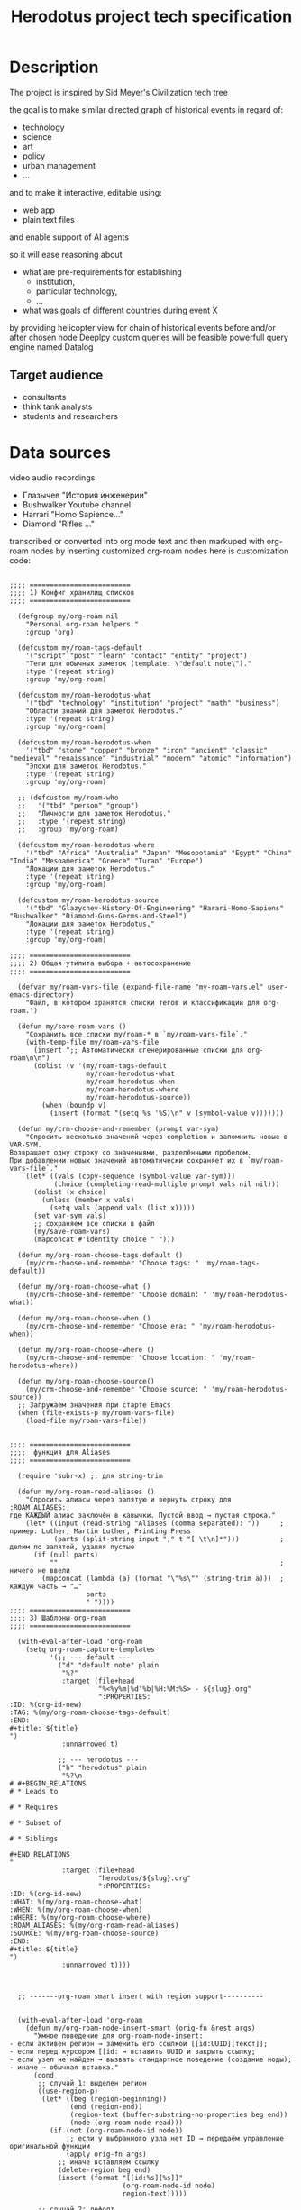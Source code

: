 #+title: Herodotus project tech specification

* Description
The project is inspired by Sid Meyer's Civilization tech tree
[[file:Description/2025-09-30_12-14-06_Screenshot 2025-09-30 at 12.13.49.png]]


the goal is to make similar directed graph of historical events in regard of:
- technology
- science
- art
- policy
- urban management
- ...
and to make it interactive, editable using:
- web app
- plain text files
and enable support of AI agents

so it will ease reasoning about
- what are pre-requirements for establishing
  - institution,
  - particular technology,
  - ...
- what was goals of different countries during event X
by providing helicopter view for chain of historical events before and/or after chosen node
Deeplpy custom queries will be feasible powerfull query engine named Datalog

** Target audience
- consultants
- think tank analysts
- students and researchers


* Data sources
video audio recordings
- Глазычев "История инженерии"
- Bushwalker Youtube channel
- Harrari "Homo Sapience..."
- Diamond "Rifles ..."
transcribed or converted into org mode text
and then markuped with org-roam nodes by inserting customized org-roam nodes
here is customization code:
#+begin_src elisp

  ;;;; =========================
  ;;;; 1) Конфиг хранилищ списков
  ;;;; =========================

    (defgroup my/org-roam nil
      "Personal org-roam helpers."
      :group 'org)

    (defcustom my/roam-tags-default
      '("script" "post" "learn" "contact" "entity" "project")
      "Теги для обычных заметок (template: \"default note\")."
      :type '(repeat string)
      :group 'my/org-roam)

    (defcustom my/roam-herodotus-what
      '("tbd" "technology" "institution" "project" "math" "business")
      "Области знаний для заметок Herodotus."
      :type '(repeat string)
      :group 'my/org-roam)

    (defcustom my/roam-herodotus-when
      '("tbd" "stone" "copper" "bronze" "iron" "ancient" "classic" "medieval" "renaissance" "industrial" "modern" "atomic" "information")
      "Эпохи для заметок Herodotus."
      :type '(repeat string)
      :group 'my/org-roam)

    ;; (defcustom my/roam-who
    ;;   '("tbd" "person" "group")
    ;;   "Личности для заметок Herodotus."
    ;;   :type '(repeat string)
    ;;   :group 'my/org-roam)

    (defcustom my/roam-herodotus-where
      '("tbd" "Africa" "Australia" "Japan" "Mesopotamia" "Egypt" "China" "India" "Mesoamerica" "Greece" "Turan" "Europe")
      "Локации для заметок Herodotus."
      :type '(repeat string)
      :group 'my/org-roam)

    (defcustom my/roam-herodotus-source
      '("tbd" "Glazychev-History-Of-Engineering" "Harari-Homo-Sapiens" "Bushwalker" "Diamond-Guns-Germs-and-Steel")
      "Локации для заметок Herodotus."
      :type '(repeat string)
      :group 'my/org-roam)

  ;;;; =========================
  ;;;; 2) Общая утилита выбора + автосохранение
  ;;;; =========================

    (defvar my/roam-vars-file (expand-file-name "my-roam-vars.el" user-emacs-directory)
      "Файл, в котором хранятся списки тегов и классификаций для org-roam.")

    (defun my/save-roam-vars ()
      "Сохранить все списки my/roam-* в `my/roam-vars-file`."
      (with-temp-file my/roam-vars-file
        (insert ";; Автоматически сгенерированные списки для org-roam\n\n")
        (dolist (v '(my/roam-tags-default
                     my/roam-herodotus-what
                     my/roam-herodotus-when
                     my/roam-herodotus-where
                     my/roam-herodotus-source))
          (when (boundp v)
            (insert (format "(setq %s '%S)\n" v (symbol-value v)))))))

    (defun my/crm-choose-and-remember (prompt var-sym)
      "Спросить несколько значений через completion и запомнить новые в VAR-SYM.
  Возвращает одну строку со значениями, разделёнными пробелом.
  При добавлении новых значений автоматически сохраняет их в `my/roam-vars-file`."
      (let* ((vals (copy-sequence (symbol-value var-sym)))
             (choice (completing-read-multiple prompt vals nil nil)))
        (dolist (x choice)
          (unless (member x vals)
            (setq vals (append vals (list x)))))
        (set var-sym vals)
        ;; сохраняем все списки в файл
        (my/save-roam-vars)
        (mapconcat #'identity choice " ")))

    (defun my/org-roam-choose-tags-default ()
      (my/crm-choose-and-remember "Choose tags: " 'my/roam-tags-default))

    (defun my/org-roam-choose-what ()
      (my/crm-choose-and-remember "Choose domain: " 'my/roam-herodotus-what))

    (defun my/org-roam-choose-when ()
      (my/crm-choose-and-remember "Choose era: " 'my/roam-herodotus-when))

    (defun my/org-roam-choose-where ()
      (my/crm-choose-and-remember "Choose location: " 'my/roam-herodotus-where))

    (defun my/org-roam-choose-source()
      (my/crm-choose-and-remember "Choose source: " 'my/roam-herodotus-source))
    ;; Загружаем значения при старте Emacs
    (when (file-exists-p my/roam-vars-file)
      (load-file my/roam-vars-file))


  ;;;; =========================
  ;;;;  функция для Aliases
  ;;;; =========================

    (require 'subr-x) ;; для string-trim

    (defun my/org-roam-read-aliases ()
      "Спросить алиасы через запятую и вернуть строку для :ROAM_ALIASES:,
  где КАЖДЫЙ алиас заключён в кавычки. Пустой ввод → пустая строка."
      (let* ((input (read-string "Aliases (comma separated): "))     ; пример: Luther, Martin Luther, Printing Press
             (parts (split-string input "," t "[ \t\n]*")))          ; делим по запятой, удаляя пустые
        (if (null parts)
            ""                                                       ; ничего не ввели
          (mapconcat (lambda (a) (format "\"%s\"" (string-trim a)))  ; каждую часть → "…"
                     parts
                     " "))))
  ;;;; =========================
  ;;;; 3) Шаблоны org-roam
  ;;;; =========================

    (with-eval-after-load 'org-roam
      (setq org-roam-capture-templates
            '(;; --- default ---
              ("d" "default note" plain
               "%?"
               :target (file+head
                        "%<%y%m|%d'%b|%H:%M:%S> - ${slug}.org"
                        ":PROPERTIES:
  :ID: %(org-id-new)
  :TAG: %(my/org-roam-choose-tags-default)
  :END:
  ,#+title: ${title}
  ")
               :unnarrowed t)

              ;; --- herodotus ---
              ("h" "herodotus" plain
               "%?\n
  # #+BEGIN_RELATIONS
  # * Leads to

  # * Requires

  # * Subset of

  # * Siblings

  ,#+END_RELATIONS
  "
               :target (file+head
                        "herodotus/${slug}.org"
                        ":PROPERTIES:
  :ID: %(org-id-new)
  :WHAT: %(my/org-roam-choose-what)
  :WHEN: %(my/org-roam-choose-when)
  :WHERE: %(my/org-roam-choose-where)
  :ROAM_ALIASES: %(my/org-roam-read-aliases)
  :SOURCE: %(my/org-roam-choose-source)
  :END:
  ,#+title: ${title}
  ")
               :unnarrowed t))))



    ;; -------org-roam smart insert with region support----------


    (with-eval-after-load 'org-roam
      (defun my/org-roam-node-insert-smart (orig-fn &rest args)
        "Умное поведение для org-roam-node-insert:
  - если активен регион → заменить его ссылкой [[id:UUID][текст]];
  - если перед курсором [[id: → вставить UUID и закрыть ссылку;
  - если узел не найден → вызвать стандартное поведение (создание ноды);
  - иначе → обычная вставка."
        (cond
         ;; случай 1: выделен регион
         ((use-region-p)
          (let* ((beg (region-beginning))
                 (end (region-end))
                 (region-text (buffer-substring-no-properties beg end))
                 (node (org-roam-node-read)))
            (if (not (org-roam-node-id node))
                ;; если у выбранного узла нет ID → передаём управление оригинальной функции
                (apply orig-fn args)
              ;; иначе вставляем ссылку
              (delete-region beg end)
              (insert (format "[[id:%s][%s]]"
                              (org-roam-node-id node)
                              region-text)))))

         ;; случай 2: дефолт
         (t
          (apply orig-fn args)))))

    (advice-add 'org-roam-node-insert :around #'my/org-roam-node-insert-smart)

#+end_src
as an output we have this:
** org-roam files

# file 1
# :PROPERTIES:
# :ID: 7DE3E685-4DAC-40A9-97D7-43A810DCE265
# :WHAT: armory
# :WHEN: medieval
# :WHERE: Europe
# :ROAM_ALIASES: "английский лук"
# :SOURCE: Glazychev-History-Of-Engineering
# :END:
# #+title: Longbow
# #+BEGIN_RELATIONS
# * Leads to

# * Requires
# [[id:6D086AB8-926C-476B-9B29-656B0793F7CA][лук]]
# * Subset of
# #+END_RELATIONS

# file2
# :PROPERTIES:
# :ID: C9EA9658-CF4F-4E5D-81F4-9CED79D4FF81
# :WHAT: concept math
# :WHEN: tbd
# :WHERE: tbd
# :ROAM_ALIASES: "абстракция"
# :SOURCE: Glazychev-History-Of-Engineering
# :END:
# #+title: абстрактное мышление
# #+BEGIN_RELATIONS
# * Leads to

# * Requires
# [[id:4653B479-2DB1-4536-AD71-3BE553639369][чистые геометрические формы]]
# * Subset of
# #+END_RELATIONS

# file 3
# :PROPERTIES:
# :ID: CD5A2C20-9794-434E-A75A-0717430135B4
# :WHAT: urban technology
# :WHEN: tbd
# :WHERE: tbd
# :ROAM_ALIASES: "городская агломерация" "город и пригород"
# :SOURCE: Glazychev-History-Of-Engineering
# :END:
# #+title: агломерация
# #+BEGIN_RELATIONS
# * Leads to

# * Requires
# [[id:F70E97A6-101A-4488-BBDB-4E950D1EA746][внутренний город]]
# [[id:7BB6F26A-CECA-4CB7-A305-C147A89D0615][стена внутреннего города]]
# [[id:E813438E-2645-4C02-ABBE-663B1887D732][внешняя стена]]
# [[id:A3523DD9-10F7-4FA1-A708-3EC17B3B11C7][окресные посадки культур]]
# * Subset of

# * Siblings
# #+END_RELATIONS

# file 4
# :PROPERTIES:
# :ID: 0DE9E212-4272-45F8-B4FC-8FF5A1C55ABC
# :WHAT: materials
# :WHEN: bronze
# :WHERE: Mesopotamia
# :ROAM_ALIASES: 
# :SOURCE: Glazychev-History-Of-Engineering
# :END:
# #+title: битум
# #+BEGIN_RELATIONS
# * Leads to
# [[id:364132E9-DE96-4028-8143-BB37760FCBF7][асфальт]]
# * Requires

# * Subset of

# * Siblings
# #+END_RELATIONS



# file 5
# :PROPERTIES:
# :ID: F7292786-039C-42E4-A019-035BE30932EF
# :WHAT: materials
# :WHEN: bronze
# :WHERE: tbd
# :ROAM_ALIASES: 
# :SOURCE: Glazychev-History-Of-Engineering
# :END:
# #+title: бронза
# #+BEGIN_RELATIONS
# * Leads to

# * Requires
# [[id:3CF78809-CDE3-4D72-9C00-2B219CDC714F][медь]]
# [[id:1E2D5010-FBF2-4B34-A63D-27C11A846B34][олово]]
# * Subset of
# [[id:EC51E167-F553-4D0F-8BE0-0B9BC7C40561][композитный материал]]
# * Siblings
# #+END_RELATIONS


# file 6
# :PROPERTIES:
# :ID: 5B6E9AAC-4A9D-4AF3-8CEA-BDB131F0B3E8
# :WHAT: technology
# :WHEN: bronze
# :WHERE: China
# :ROAM_ALIASES: 
# :SOURCE: Glazychev-History-Of-Engineering
# :END:
# #+title: бронзовая втулка
# #+BEGIN_RELATIONS
# * Leads to
# [[id:63533A36-1B7D-4240-82F5-0346F8A7C426][колесо со спицами]]
# * Requires
# [[id:F7292786-039C-42E4-A019-035BE30932EF][бронза]]
# [[id:2CFD32EA-4556-49D5-AF65-0997683430C5][втулка]]
# * Subset of
# [[id:34D8F06C-597D-4DC0-9D80-0BEC05AC2AB8][колесо]]
# * Siblings
# #+END_RELATIONS



* Logic of middleware
** Parsing org roam files
to parse it we have a Clojure code

#+begin_src clojure

  (ns relations-parser.core
    (:require
     [clojure.string :as str]
     [org-parser.core :as org]
     [clojure.java.io :as io]))

  ;; --- санитизация входного текста ---

  (def ^:private weird-chars
    [\uFEFF      ;; BOM
     \u00A0      ;; NBSP
     \u200B      ;; ZERO WIDTH SPACE
     \u200C      ;; ZERO WIDTH NON-JOINER
     \u200D      ;; ZERO WIDTH JOINER
     \u2028      ;; LINE SEPARATOR
     \u2029])    ;; PARAGRAPH SEPARATOR

  (defn- sanitize-text [s]
    (-> s
        (str/replace #"\r\n?" "\n")                 ;; CRLF/CR -> LF
        (str/replace (re-pattern (apply str weird-chars)) "")  ;; выкинуть странные
        (str/replace #"[ \t]+\n" "\n")))            ;; обрезать хвостовые пробелы

  (defn- read-org-safe [path]
    (let [raw (slurp path :encoding "UTF-8")]
      (try
        (org/read-str raw)
        (catch Throwable _
          ;; повторная попытка на санитезированном тексте
          (org/read-str (sanitize-text raw))))))
  ;; ---------- настройка секций блока RELATIONS ----------

  (def ^:private section->etype
    {"leads to"  :leads-to
     "requires"  :requires
     "subset of" :subset-of
     "siblings"  :siblings})

  ;; ---------- утилиты ----------

  (defn- norm-title
    "Склеивает заголовок Org из вектора токенов в строку и нормализует."
    [title-tokens]
    (->> title-tokens
         (map (fn [tok]
                (cond
                  (vector? tok)
                  (let [[tag s] tok]
                    (if (or (= tag :text-normal)
                            (= tag :text-sty-bold)
                            (= tag :text-sty-italic)
                            (= tag :text-sty-underl))
                      (second tok)
                      ""))

                  (string? tok) tok
                  :else "")))
         (apply str)
         str/trim
         str/lower-case))

  (defn- headline->etype [h]
    (some-> h :headline :title norm-title section->etype))

  (defn- vecwalk
    "Глубокий проход по векторно-дереву токенов, вызывая f на каждом узле."
    [node f]
    (when node
      (f node)
      (when (sequential? node)
        (doseq [x node] (vecwalk x f)))))

  (defn- ast-find
    "Возвращает true, если предикат p срабатывает на каком-то узле в AST-векторе."
    [ast p]
    (let [hit? (volatile! false)]
      (vecwalk ast #(when (and (vector? %) (p %)) (vreset! hit? true)))
      @hit?))

  (defn- ast-links
    "Извлекает все [[id:...][label]] из section/:ast заголовка."
    [section-ast]
    (let [links (volatile! [])]
      (vecwalk section-ast
               (fn [node]
                 (when (and (vector? node) (= (first node) :link-format))
                   ;; ожидаем структуру вида:
                   ;; [:link-format [:link [:link-ext [:link-ext-id \"UUID\"]]] [:link-description \"desc\"]]
                   (let [id   (atom nil)
                         desc (atom nil)]
                     (vecwalk node
                              (fn [n]
                                (when (and (vector? n)
                                           (= (first n) :link-ext-id))
                                  (reset! id (second n)))
                                (when (and (vector? n)
                                           (= (first n) :link-description))
                                  (reset! desc (second n)))))
                     (when @id
                       (vswap! links conj {:to @id :label @desc}))))))
      @links))

  ;; ---------- извлечение свойств документа ----------

  (defn- preamble-props
    "Достаёт drawer PROPERTIES из preamble как {:ID .., :WHAT .., ...}."
    [preamble]
    (let [lines (get-in preamble [:section :raw])]
      (->> (when lines
             (->> lines
                  (drop-while #(not= % ":PROPERTIES:"))
                  (rest)
                  (take-while #(not= % ":END:"))))
           (keep (fn [s]
                   (when (str/starts-with? s ":")
                     (let [[_ k & vs] (str/split s #":\s*")
                           k* (when k (-> k str/upper-case keyword))
                           v* (-> (str/join ":" vs) str/trim)]
                       (when (and k* (not= (name k*) "PROPERTIES"))
                         [k* v*])))))
           (into {}))))


  ;; ---------- выделение title ----------

  (defn- extract-title
    "Находит #+title: в преамбуле и извлекает его значение."
    [preamble]
    (let [lines (get-in preamble [:section :raw])]
      (some (fn [line]
              (when (str/starts-with? line "#+title:")
                (-> line
                    (str/replace #"#\+title:\s*" "") ; Убираем '#+title: '
                    str/trim))) ; Чистим от лишних пробелов
            lines)))

  ;; ---------- выделение блока RELATIONS ----------

  (defn- relations-present? [preamble-ast]
    (ast-find preamble-ast
              (fn [node] (and (= (first node) :block-begin-line)
                              (= (second node) [:block-name "RELATIONS"])))))

  (defn- block-end-in-headline? [h]
    (ast-find (get-in h [:section :ast])
              (fn [node] (and (= (first node) :block-end-line)
                              (= (second node) [:block-name "RELATIONS"])))))

  (defn- pick-relations-headlines
    "Возвращает последовательность заголовков, относящихся к первому блоку RELATIONS.
     Эвристика соответствует наблюдаемому выводу org-parser: начало блока в preamble,
     конец — токен :block-end-line в последнем headline секции."
    [{:keys [preamble headlines]}]
    (when (and preamble (relations-present? (get-in preamble [:section :ast])))
      (if (seq headlines)
        (let [[taken _]
              (reduce (fn [[acc done?] h]
                        (if done?
                          [acc true]
                          (let [acc2 (conj acc h)
                                end? (block-end-in-headline? h)]
                            [acc2 end?])))
                      [[] false]
                      headlines)]
          taken)
        [])))

  ;; ---------- публичный API ----------


  (defn parse-file
    "Читает .org → {:doc/id ... :properties ... :edges ...}"
    [fpath]
    (let [ast     (read-org-safe fpath)
          pre     (:preamble ast) ; Вынесем преамбулу в отдельную переменную
          props   (preamble-props pre)
          title   (extract-title pre) ; <-- ВЫЗЫВАЕМ НОВУЮ ФУНКЦИЮ
          this-id (:ID props)
          rel-hs  (pick-relations-headlines ast)]
      {:doc/id this-id
       :title title
       :properties props
       :edges (->> rel-hs
                   (mapcat (fn [h]
                             (when-let [etype (headline->etype h)]
                               (let [links (ast-links (get-in h [:section :ast]))]
                                 (for [{:keys [to label]} links :when to]
                                   {:edge/type etype
                                    :from this-id
                                    :to   to
                                    :label label})))))
                   vec)}))

  (defn parse-dir
    "Собирает {:doc/id ... :properties ... :edges ...} по всем .org в каталоге (без рекурсии)."
    [dir]
    (->> (file-seq (clojure.java.io/file dir))
         (filter #(and (.isFile ^java.io.File %)
                       (str/ends-with? (.getName ^java.io.File %) ".org")
                       (= (.getParent ^java.io.File %) (-> dir clojure.java.io/file .getPath))))
         (map #(parse-file (.getPath ^java.io.File %)))
         vec))

  (defn -main [& [dir]]
    (let [dir (or dir ".")]
      (println (pr-str (parse-dir dir)))))
#+end_src
the purpose of this code is to extract EDN data from org-roam
and it already does
here is sample of this code product, EDN extracts

#+begin_src clojure
  [{:doc/id "1FCEB5F3-9448-4C6B-BB5C-061B3943F5A4",
  :title "детская игрушка",
  :properties
  {:ID "1FCEB5F3-9448-4C6B-BB5C-061B3943F5A4",
   :WHAT "technology",
   :WHEN "stone",
   :WHERE "tbd",
   :ROAM_ALIASES "",
   :SOURCE "Glazychev-History-Of-Engineering"},
  :edges
  [{:edge/type :leads-to,
    :from "1FCEB5F3-9448-4C6B-BB5C-061B3943F5A4",
    :to "34D8F06C-597D-4DC0-9D80-0BEC05AC2AB8",
    :label "колесо"}]}
 {:doc/id "EF5CAB5F-DD58-4139-A0FD-8FFB8B911539",
  :title "ковка",
  :properties
  {:ID "EF5CAB5F-DD58-4139-A0FD-8FFB8B911539",
   :WHAT "technology",
   :WHEN "iron",
   :WHERE "tbd",
   :ROAM_ALIASES "\"технология ковки стали\" \"ковка железа\"",
   :SOURCE "Glazychev-History-Of-Engineering"},
  :edges []}
 {:doc/id "DE6586B7-D4B7-4AA6-B13E-B54907F101D5",
  :title "латинский парус",
  :properties
  {:ID "DE6586B7-D4B7-4AA6-B13E-B54907F101D5",
   :WHAT "armory technology logistics",
   :WHEN "classic",
   :WHERE "Rome",
   :ROAM_ALIASES "\"треугольный парус\" \"косой парус\"",
   :SOURCE "Glazychev-History-Of-Engineering"},
  :edges []}
 {:doc/id "0CA18DD3-80BF-4407-8864-315E4D9ACFB0",
  :title "стрелы",
  :properties
  {:ID "0CA18DD3-80BF-4407-8864-315E4D9ACFB0",
   :WHAT "armory",
   :WHEN "tbd",
   :WHERE "tbd",
   :ROAM_ALIASES "\"собственно стрелы\"",
   :SOURCE "Glazychev-History-Of-Engineering"},
  :edges []}
 {:doc/id "835ADE3D-9575-4D8A-93E0-3044A1D3E7BA",
  :title "литературная критика",
  :properties
  {:ID "835ADE3D-9575-4D8A-93E0-3044A1D3E7BA",
   :WHAT "arts",
   :WHEN "bronze",
   :WHERE "Egypt",
   :ROAM_ALIASES "\"архив Амарны\"",
   :SOURCE "Glazychev-History-Of-Engineering"},
  :edges
  [{:edge/type :requires,
    :from "835ADE3D-9575-4D8A-93E0-3044A1D3E7BA",
    :to "C9EA9658-CF4F-4E5D-81F4-9CED79D4FF81",
    :label "абстрактное мышление"}]}
 {:doc/id "D7161DC9-E8CC-4095-8C2C-B0F9281C8928",
  :title "тяжелая ручная мельница",
  :properties
  {:ID "D7161DC9-E8CC-4095-8C2C-B0F9281C8928",
   :WHAT "technology",
   :WHEN "tbd",
   :WHERE "tbd",
   :ROAM_ALIASES "",
   :SOURCE "Glazychev-History-Of-Engineering"},
  :edges
  [{:edge/type :requires,
    :from "D7161DC9-E8CC-4095-8C2C-B0F9281C8928",
    :to "6AE436CD-1099-4D0F-BBDE-69492AFCD2FA",
    :label "ручной жернов"}
   {:edge/type :subset-of,
    :from "D7161DC9-E8CC-4095-8C2C-B0F9281C8928",
    :to "34D8F06C-597D-4DC0-9D80-0BEC05AC2AB8",
    :label "колесо"}]}
 {:doc/id "4653B479-2DB1-4536-AD71-3BE553639369",
  :title "чистые геометрические формы",
  :properties
  {:ID "4653B479-2DB1-4536-AD71-3BE553639369",
   :WHAT "concept math",
   :WHEN "stone",
   :WHERE "tbd",
   :ROAM_ALIASES
   "\"квадрат\" \"круг\" \"горизонтальный прямой угол\" \"абстрактная геометрия жилья\"",
   :SOURCE "Glazychev-History-Of-Engineering"},
  :edges
  [{:edge/type :leads-to,
    :from "4653B479-2DB1-4536-AD71-3BE553639369",
    :to "C9EA9658-CF4F-4E5D-81F4-9CED79D4FF81",
    :label "абстрактное мышление"}
   {:edge/type :leads-to,
    :from "4653B479-2DB1-4536-AD71-3BE553639369",
    :to "B90FCB08-D9EC-4FAD-8F93-05F3734E0F1E",
    :label "стоечно-балочная конструкция"}]}
 {:doc/id "28E27885-4A59-4F4A-8362-067A386A31F9",
  :title "организованная армия",
  :properties
  {:ID "28E27885-4A59-4F4A-8362-067A386A31F9",
   :WHAT "logistics armory",
   :WHEN "bronze",
   :WHERE "Egypt",
   :ROAM_ALIASES "",
   :SOURCE "Glazychev-History-Of-Engineering"},
  :edges []}]
#+end_src

** current backlog
TO LLLM:
to reduce edge fragmentation this clojure code needs elaboration
- edges from-to pairs needs to be consedered separately from doc
  - to be generated separately
  - since it would be only from-to pairs no need to specify edge type in this particular case
  - other edge types such as "siblings" and "subsets of" will be extacted by dedicated function and in this case edge type may be usefull (TBD)
- to resolve all from-to pairs
** Datomic and datalog
After finishing current backlog clean (without duplicates) data would be written to Datomic
It will enable powerfull data quering
*** Query on Datomic side
Datalog will allow to make a queries like
- give me all nodes with type = technology
- give me all chain of events before WWII
- give me all technology tree for Computer
and response with map, so it will be easy to parse and render using relevant frameworks
*** Generating json

Objective: To write a Clojure function that takes the raw response from Datomic and generates a JSON structure for graph visualization in React Flow, as shown in the example above.
Input Data:
- A collection of node maps, where each node contains at least `:doc/id`, `:title`, and properties including `:WHEN` and `:WHERE`.
- A collection of edge pairs (from-id, to-id) describing the `from-to` relationships between nodes.
Here is sample
  #+begin_src clojure
       {:nodes [{:id "A01"
             :position {:x 100 :y 150}
             :data {:title "Mastery of Fire" :WHEN "stone" :WHERE "Africa"}
             :width 160
             :height 40}
            {:id "B02"
             :position {:x 180 :y 150}
             :data {:title "Spearheads" :WHEN "stone" :WHERE "Africa"}
             :width 220
             :height 40}
            {:id "C03"
             :position {:x 450 :y 250}
             :data {:title "Invention of the Plow" :WHEN "bronze" :WHERE "Mesopotamia"}
             :width 200
             :height 40}
            {:id "D04"
             :position {:x 180 :y 220}
             :data {:title "Cave Painting" :WHEN "stone" :WHERE "Europe"}
             :width 210
             :height 40}
            {:id "E05"
             :position {:x 450 :y 180}
             :data {:title "Irrigation" :WHEN "bronze" :WHERE "Mesopotamia"}
             :width 140
             :height 40}
            {:id "F06"
             :position {:x 680 :y 350}
             :data {:title "Roman Legions" :WHEN "iron" :WHERE "Rome"}
             :width 180
             :height 40}
            {:id "G07"
             :position {:x 600 :y 350}
             :data {:title "Roman Roads" :WHEN "iron" :WHERE "Rome"}
             :width 170
             :height 40}]
    :edges [{:id "e_A01-B02" :from "A01" :to "B02"}
            {:id "e_B02-C03" :from "B02" :to "C03"}
            {:id "e_B02-D04" :from "B02" :to "D04"}
            {:id "e_E05-C03" :from "E05" :to "C03"}
            {:id "e_G07-F06" :from "G07" :to "F06"}]}
  #+end_src

*Main Steps of the Algorithm:*

**** Calculate Node Dimensions:

- For each node, compute its `width` and `height`. The width is determined by the string length of the `:title` (assuming a monospace font) plus horizontal padding.

**** Graph Analysis and Indexing:

- Build an internal graph representation from the collection of edges.
- Perform a topological sort to determine the primary sequences of events.
- Assign a **horizontal index** to each node in a sequence, reflecting its order in the chain.
- Handle isolated nodes that are not part of any sequence.

**** Coordinate Calculation (Layout):

- Based on the node's `:WHEN` property and a predefined order of eras, determine the **base X-coordinate** (the column).
- Based on the node's `:WHERE` property and a predefined order of locations, determine the **base Y-coordinate** (the row).
- Calculate the **final X-coordinate** by combining the base column coordinate with an offset based on the node's *horizontal index* (from step 2).
- Calculate the **final Y-coordinate** by combining the base row coordinate with an offset to prevent overlapping sibling nodes in the same cell.

**** Format the Output Structure:

- Assemble a new collection of maps for the nodes, where each node contains `id`, `position` (`x`, `y`), `data` (with original properties), and `width`/`height`.
- Assemble a collection of maps for the edges, where each edge contains `id`, `source`, and `target`.
- Combine both collections into a final map `{:nodes [...], :edges [...]}` and convert it to a JSON string.

Below is an example of the JSON that the Clojure code should generate. It contains 7 nodes and the connections between them, with pre-calculated positions and dimensions.

#+begin_src json
  {
    "nodes": [
      {
        "id": "A01",
        "position": { "x": 100, "y": 150 },
        "data": { "title": "Mastery of Fire", "WHEN": "stone", "WHERE": "Africa" },
        "width": 160, "height": 40
      },
      {
        "id": "B02",
        "position": { "x": 180, "y": 150 },
        "data": { "title": "Spearheads", "WHEN": "stone", "WHERE": "Africa" },
        "width": 220, "height": 40
      },
      {
        "id": "C03",
        "position": { "x": 450, "y": 250 },
        "data": { "title": "Invention of the Plow", "WHEN": "bronze", "WHERE": "Mesopotamia" },
        "width": 200, "height": 40
      },
      {
        "id": "D04",
        "position": { "x": 180, "y": 220 },
        "data": { "title": "Cave Painting", "WHEN": "stone", "WHERE": "Europe" },
        "width": 210, "height": 40
      },
      {
        "id": "E05",
        "position": { "x": 450, "y": 180 },
        "data": { "title": "Irrigation", "WHEN": "bronze", "WHERE": "Mesopotamia" },
        "width": 140, "height": 40
      },
      {
        "id": "F06",
        "position": { "x": 680, "y": 350 },
        "data": { "title": "Roman Legions", "WHEN": "iron", "WHERE": "Rome" },
        "width": 180, "height": 40
      },
      {
        "id": "G07",
        "position": { "x": 600, "y": 350 },
        "data": { "title": "Roman Roads", "WHEN": "iron", "WHERE": "Rome" },
        "width": 170, "height": 40
      }
    ],
    "edges": [
      { "id": "e_A01-B02", "source": "A01", "target": "B02" },
      { "id": "e_B02-C03", "source": "B02", "target": "C03" },
      { "id": "e_B02-D04", "source": "B02", "target": "D04" },
      { "id": "e_E05-C03", "source": "E05", "target": "C03" },
      { "id": "e_G07-F06", "source": "G07", "target": "F06" }
    ]
  }
#+end_src


* Front-end
TO LLLM: i'm totoally new in the area of front end, so here you need to extend my vision where applicable

React flow looks like fits for my needs and will allow to
** Node description
*** functionality in order of priority
- render chain of events
  - connects them with arrows directed from node "from" to the node "to"
  - order of nodes: predessesor nodes to the left side of successors, successor nodes to the right of predessessor nodes
    - if values of order could be calculated on datalog+clojure side so be it
    - after calculating on clojure side json would be generated
- to edit arrows:
  - by redirecting them
  - by deleting them
  - by reconnecting to other nodes
- in further to add new events
*** content of node
- small tag for *:WHAT* attribute colored tag for technology, concept, science, art etc. Different colors for different tags but same color for same tags
- title of node = *:title*
** Outline of canvas for chain of events

|---------------+---------------------|
| grid elements | application         |
|---------------+---------------------|
| columns       | columns for *:WHEN* |
|---------------+---------------------|
| rows          | rows for *:WHERE*   |
|---------------+---------------------|

